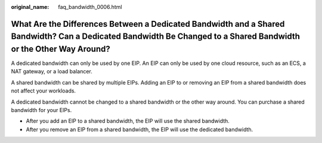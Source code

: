 :original_name: faq_bandwidth_0006.html

.. _faq_bandwidth_0006:

What Are the Differences Between a Dedicated Bandwidth and a Shared Bandwidth? Can a Dedicated Bandwidth Be Changed to a Shared Bandwidth or the Other Way Around?
==================================================================================================================================================================

A dedicated bandwidth can only be used by one EIP. An EIP can only be used by one cloud resource, such as an ECS, a NAT gateway, or a load balancer.

A shared bandwidth can be shared by multiple EIPs. Adding an EIP to or removing an EIP from a shared bandwidth does not affect your workloads.

A dedicated bandwidth cannot be changed to a shared bandwidth or the other way around. You can purchase a shared bandwidth for your EIPs.

-  After you add an EIP to a shared bandwidth, the EIP will use the shared bandwidth.
-  After you remove an EIP from a shared bandwidth, the EIP will use the dedicated bandwidth.

